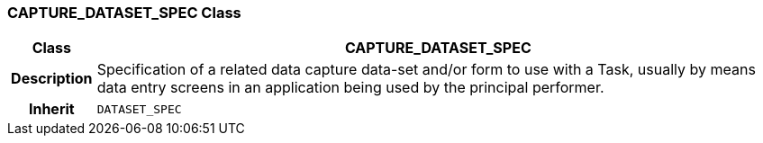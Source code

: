 === CAPTURE_DATASET_SPEC Class

[cols="^1,3,5"]
|===
h|*Class*
2+^h|*CAPTURE_DATASET_SPEC*

h|*Description*
2+a|Specification of a related data capture data-set and/or form to use with a Task, usually by means data entry screens in an application being used by the principal performer.

h|*Inherit*
2+|`DATASET_SPEC`

|===
